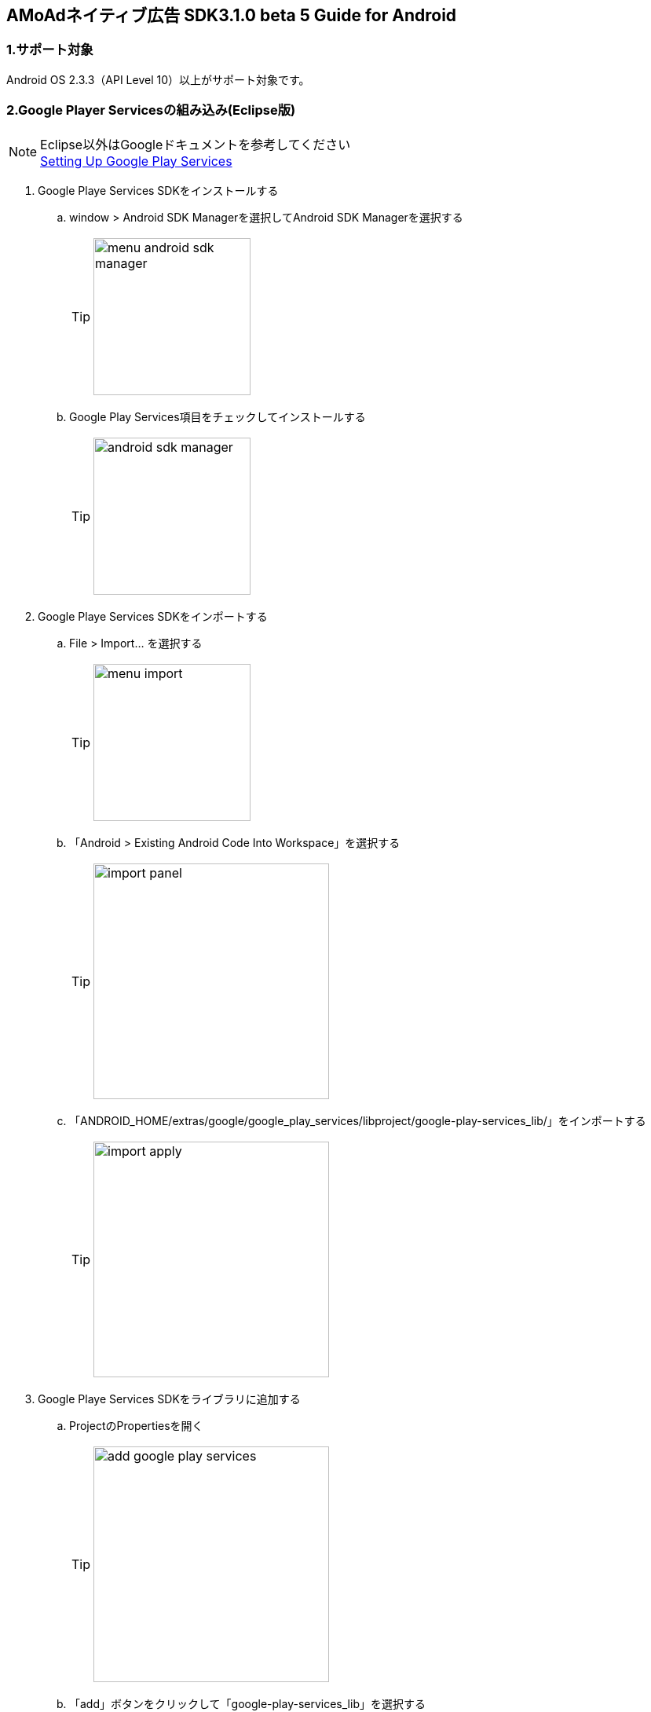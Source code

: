 :Version: 3.1.0 beta 5

== AMoAdネイティブ広告 SDK{Version} Guide for Android

=== 1.サポート対象
Android OS 2.3.3（API Level 10）以上がサポート対象です。

=== 2.Google Player Servicesの組み込み(Eclipse版)
.Eclipse以外はGoogleドキュメントを参考してください
[NOTE]
http://developer.android.com/google/play-services/setup.html[Setting Up Google Play Services]

. Google Playe Services SDKをインストールする
.. window > Android SDK Managerを選択してAndroid SDK Managerを選択する
[TIP]
image:images/menu_android_sdk_manager.png[width="200px"]
.. Google Play Services項目をチェックしてインストールする
[TIP]
image:images/android_sdk_manager.png[width="200px"]

. Google Playe Services SDKをインポートする
.. File > Import... を選択する
[TIP]
image:images/menu_import.png[width="200px"]
.. 「Android > Existing Android Code Into Workspace」を選択する
[TIP]
image:images/import_panel.png[width="300px"]
.. 「ANDROID_HOME/extras/google/google_play_services/libproject/google-play-services_lib/」をインポートする
[TIP]
image:images/import_apply.png[width="300px"]

. Google Playe Services SDKをライブラリに追加する
.. ProjectのPropertiesを開く
[TIP]
image:images/add_google_play_services.png[width="300px"]
.. 「add」ボタンをクリックして「google-play-services_lib」を選択する
.. 「ok」ボタンをクリックする


=== 3.AMoAd SDKの組み込み
プロジェクト内のlibsフォルダに__AMoAd.jar__を追加します。
[TIP]
image:images/add_jar.png[width="200px"]

=== 4.マニフェスト設定

. &lt;uses-permission android:name="android.permission.INTERNET"/&gt;を追加する

. &lt;meta-data ... /&gt;を追加する

```xml:AndroidManifest.xml
<?xml version="1.0" encoding="utf-8"?>
<manifest ...>
    ...
    <uses-permission android:name="android.permission.INTERNET" />
    ...
    <application ...>
        ...
        <meta-data
            android:name="com.google.android.gms.version"
            android:value="@integer/google_play_services_version" />

        ...
    </application>
</manifest>
```
=== 5.ネイティブ広告の導入
表示広告種類は、画像の有無、テキストの長さなどによって、以下の3タイプあります

.ネイティブ広告の種類
[options="header"]
|===
|広告枠フォーマット |表示広告種類
.3+|リストビュー型
.1+|一行テキスト
.1+|アイコン画像＋テキスト
.1+| メイン画像＋テキスト
|===

=== 5.1.広告用のレイアウト作成

.下記表を参考にレイアウトを作成する
[options="header"]
|=======================
| パターン | オブジェクト | クラス | タグ名（android:tag）
| アイコン画像＋テキスト | アイコン画像 | ImageView | AMoAdNativeViewIconImage
| メイン画像＋テキスト | メイン画像 | ImageView | AMoAdNativeViewMainImage
| 共通 | タイトルショート | TextView | AMoAdNativeViewTitleShort
| 共通 | タイトルロング | TextView | AMoAdNativeViewTitleLong
| 共通 | サービス名 | TextView | AMoAdNativeViewServiceName
|=======================

.一行テキスト広告のサンプル
```xml:native_text.xml
<RelativeLayout xmlns:android="http://schemas.android.com/apk/res/android"
    xmlns:tools="http://schemas.android.com/tools"
    android:layout_width="match_parent"
    android:layout_height="wrap_content"
    android:orientation="horizontal"
    android:padding="5dp" >

    <TextView
        android:id="@+id/TitleShort"
        android:layout_width="wrap_content"
        android:layout_height="wrap_content"
        android:layout_alignParentLeft="true"
        android:layout_centerVertical="true"
        android:layout_toLeftOf="@+id/ServiceName"
        android:ellipsize="end"
        android:singleLine="true"
        android:tag="AMoAdNativeViewTitleShort"/>

    <TextView
        android:id="@+id/ServiceName"
        android:layout_width="wrap_content"
        android:layout_height="wrap_content"
        android:layout_alignParentRight="true"
        android:layout_centerVertical="true"
        android:layout_marginLeft="10dp"
        android:ellipsize="end"
        android:singleLine="true"
        android:tag="AMoAdNativeViewServiceName"/>

</RelativeLayout>
```

.アイコン画像+テキスト広告のサンプル
```xml:native_icon.xml
<RelativeLayout xmlns:android="http://schemas.android.com/apk/res/android"
    xmlns:tools="http://schemas.android.com/tools"
    android:layout_width="match_parent"
    android:layout_height="match_parent"
    android:padding="5dp" >

    <ImageView
        android:id="@+id/IconImage"
        android:layout_width="50dp"
        android:layout_height="50dp"
        android:layout_alignParentLeft="true"
        android:layout_alignParentTop="true"
        android:scaleType="fitXY"
        android:tag="AMoAdNativeViewIconImage" />

    <TextView
        android:id="@+id/TitleShort"
        android:layout_width="wrap_content"
        android:layout_height="wrap_content"
        android:layout_alignParentTop="true"
        android:layout_marginLeft="5dp"
        android:layout_toRightOf="@+id/IconImage"
        android:ellipsize="end"
        android:singleLine="true"
        android:tag="AMoAdNativeViewTitleShort"/>

    <TextView
        android:id="@+id/TitleLong"
        android:layout_width="wrap_content"
        android:layout_height="wrap_content"
        android:layout_below="@+id/TitleShort"
        android:layout_marginLeft="5dp"
        android:layout_toRightOf="@+id/IconImage"
        android:ellipsize="end"
        android:singleLine="true"
        android:tag="AMoAdNativeViewTitleLong"/>

    <TextView
        android:id="@+id/ServiceName"
        android:layout_width="wrap_content"
        android:layout_height="wrap_content"
        android:layout_below="@+id/TitleLong"
        android:layout_marginLeft="5dp"
        android:layout_toRightOf="@+id/IconImage"
        android:ellipsize="end"
        android:tag="AMoAdNativeViewServiceName"/>

</RelativeLayout>
```

.メイン画像+テキスト広告のサンプル
```xml:native_image.xml
<RelativeLayout xmlns:android="http://schemas.android.com/apk/res/android"
    xmlns:tools="http://schemas.android.com/tools"
    android:layout_width="match_parent"
    android:layout_height="match_parent"
    android:padding="5dp" >

    <ImageView
        android:id="@+id/IconImage"
        android:layout_width="20dp"
        android:layout_height="20dp"
        android:layout_alignParentLeft="true"
        android:layout_alignParentTop="true"
        android:scaleType="fitXY"
        android:tag="AMoAdNativeViewIconImage" />

    <TextView
        android:id="@+id/ServiceName"
        android:layout_width="wrap_content"
        android:layout_height="wrap_content"
        android:layout_alignParentTop="true"
        android:layout_marginLeft="5dp"
        android:layout_toRightOf="@+id/IconImage"
        android:ellipsize="end"
        android:tag="AMoAdNativeViewServiceName"/>

    <ImageView
        android:id="@+id/MainImage"
        android:layout_width="match_parent"
        android:layout_height="wrap_content"
        android:layout_below="@+id/IconImage"
        android:layout_marginTop="5dp"
        android:scaleType="fitXY"
        android:tag="AMoAdNativeViewMainImage" />

    <TextView
        android:id="@+id/TitleShort"
        android:layout_width="wrap_content"
        android:layout_height="wrap_content"
        android:layout_below="@+id/MainImage"
        android:layout_marginTop="5dp"
        android:ellipsize="end"
        android:singleLine="true"
        android:tag="AMoAdNativeViewTitleShort"/>

    <TextView
        android:id="@+id/TitleLong"
        android:layout_width="wrap_content"
        android:layout_height="wrap_content"
        android:layout_below="@+id/TitleShort"
        android:ellipsize="end"
        android:singleLine="true"
        android:tag="AMoAdNativeViewTitleLong"/>

</RelativeLayout>
```

=== 5.2.リストビュー型広告の表示

.一行テキスト広告の実装
```java:MainActivity.java
@Override
protected void onCreate(Bundle savedInstanceState) {
    super.onCreate(savedInstanceState);

    AMoAdNativeViewManager.getInstance(this).prepareAd(SID, 1, 5);

    ArrayAdapter<String> adapter = new ArrayAdapter<String>(this, android.R.layout.simple_list_item_1, android.R.id.text1);

    BaseAdapter nativeAdAdapter = AMoAdNativeViewManager.getInstance(this).createAdapter(SID, TAG, adapter, R.layout.native_text);

    listView.setAdapter(nativeAdAdapter);
}
```
.SIDとは
[TIP]
管理画面で広告枠を作成したときに発行されるIDです。
SDKの機能を呼び出すために複数の箇所から参照しますので、
文字列定数などに保持しておくことをお勧めします。

.TAGとは
[TIP]
同一SIDで複数の広告を表示するための識別IDです。 +
SID + TAG1、SID + TAG2で分けて使うことで同じ広告が表示されることを避けます。

.広告表示位置の開始位置(beginIndex)とは
[TIP]
一覧上、広告の表示開始位置

.広告表示位置の間隔(interval)とは
[TIP]
広告と次の広告との間隔

.アイコン画像+テキスト広告の実装
```java:MainActivity.java
@Override
protected void onCreate(Bundle savedInstanceState) {
    super.onCreate(savedInstanceState);

    AMoAdNativeViewManager.getInstance(this).prepareAd(SID, 1, 5, true);

    ArrayAdapter<String> adapter = new ArrayAdapter<String>(this, android.R.layout.simple_list_item_1, android.R.id.text1);

    BaseAdapter nativeAdAdapter = AMoAdNativeViewManager.getInstance(this).createAdapter(SID, TAG, adapter, R.layout.native_icon);

    listView.setAdapter(nativeAdAdapter);
}
```

.メイン画像+テキスト広告の実装
```java:MainActivity.java
@Override
protected void onCreate(Bundle savedInstanceState) {
    super.onCreate(savedInstanceState);

    AMoAdNativeViewManager.getInstance(this).prepareAd(SID, 1, 5, true, true);

    ArrayAdapter<String> adapter = new ArrayAdapter<String>(this, android.R.layout.simple_list_item_1, android.R.id.text1);

    BaseAdapter nativeAdAdapter = AMoAdNativeViewManager.getInstance(this).createAdapter(SID, TAG, adapter, R.layout.native_image);

    listView.setAdapter(nativeAdAdapter);
}
```

.利用可能なリスト形式(BaseAdapterが使える)UIの例
[TIP]
http://developer.android.com/reference/android/widget/ListView.html[ListView] +
http://developer.android.com/reference/android/widget/GridView.html[GridView] +
http://developer.android.com/reference/android/widget/AdapterView.html[AdapterViewFlipper] +
http://developer.android.com/reference/android/widget/StackView.html[StackView] +
http://developer.android.com/reference/android/widget/Gallery.html[Gallery] +

=== 5.3.ネイティブ広告の更新

該当するSIDのTAGの広告が更新されます。

```java
AMoAdNativeViewManager.getInstance(context).updateAd(SID, TAG);
```

=== 6.デバッグ方法

.ログをコンソールに出力する
```java
AMoAdLogger.getInstance().setEnabled(true);
```

.SDKログをキャッチする
```java
AMoAdLogger.getInstance().setEnabled(true);
AMoAdLogger.getInstance().addAMoAdLoggerListener(new AMoAdLoggerListener() {
 @Override
    public void onLog(int level, String tag, String msg, Throwable throwable) {
        // ログをキャッチする
    }
});

```
